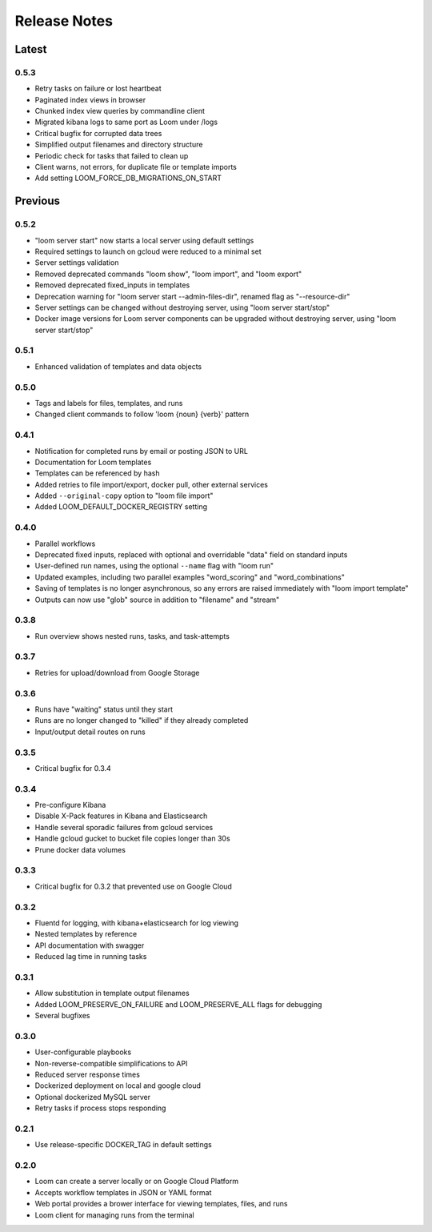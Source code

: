 #############
Release Notes
#############

Latest
=============

0.5.3
------------
* Retry tasks on failure or lost heartbeat
* Paginated index views in browser
* Chunked index view queries by commandline client
* Migrated kibana logs to same port as Loom under /logs
* Critical bugfix for corrupted data trees
* Simplified output filenames and directory structure
* Periodic check for tasks that failed to clean up
* Client warns, not errors, for duplicate file or template imports
* Add setting LOOM_FORCE_DB_MIGRATIONS_ON_START

Previous
=============

0.5.2
------------
* "loom server start" now starts a local server using default settings
* Required settings to launch on gcloud were reduced to a minimal set
* Server settings validation
* Removed deprecated commands "loom show", "loom import", and "loom export"
* Removed deprecated fixed_inputs in templates
* Deprecation warning for "loom server start --admin-files-dir", renamed flag as "--resource-dir"
* Server settings can be changed without destroying server, using "loom server start/stop"
* Docker image versions for Loom server components can be upgraded without destroying server, using "loom server start/stop"

0.5.1
-------------
* Enhanced validation of templates and data objects

0.5.0
-------------
* Tags and labels for files, templates, and runs
* Changed client commands to follow 'loom {noun} {verb}' pattern

0.4.1
-------------
* Notification for completed runs by email or posting JSON to URL
* Documentation for Loom templates
* Templates can be referenced by hash
* Added retries to file import/export, docker pull, other external services
* Added ``--original-copy`` option to "loom file import"
* Added LOOM_DEFAULT_DOCKER_REGISTRY setting

0.4.0
-------------
* Parallel workflows
* Deprecated fixed inputs, replaced with optional and overridable "data" field on standard inputs
* User-defined run names, using the optional ``--name`` flag with "loom run"
* Updated examples, including two parallel examples "word_scoring" and "word_combinations"
* Saving of templates is no longer asynchronous, so any errors are raised immediately with "loom import template"
* Outputs can now use "glob" source in addition to "filename" and "stream"

0.3.8
-------------
* Run overview shows nested runs, tasks, and task-attempts

0.3.7
-------------
* Retries for upload/download from Google Storage

0.3.6
-------------
* Runs have "waiting" status until they start
* Runs are no longer changed to "killed" if they already completed
* Input/output detail routes on runs

0.3.5
-------------
* Critical bugfix for 0.3.4

0.3.4
-------------
* Pre-configure Kibana
* Disable X-Pack features in Kibana and Elasticsearch
* Handle several sporadic failures from gcloud services
* Handle gcloud gucket to bucket file copies longer than 30s
* Prune docker data volumes

0.3.3
-------------
* Critical bugfix for 0.3.2 that prevented use on Google Cloud

0.3.2
-------------
* Fluentd for logging, with kibana+elasticsearch for log viewing
* Nested templates by reference
* API documentation with swagger
* Reduced lag time in running tasks

0.3.1
-------------
* Allow substitution in template output filenames
* Added LOOM_PRESERVE_ON_FAILURE and LOOM_PRESERVE_ALL flags for debugging
* Several bugfixes

0.3.0
-------------
* User-configurable playbooks
* Non-reverse-compatible simplifications to API
* Reduced server response times
* Dockerized deployment on local and google cloud
* Optional dockerized MySQL server
* Retry tasks if process stops responding

0.2.1
-------------
* Use release-specific DOCKER_TAG in default settings

0.2.0
-------------
* Loom can create a server locally or on Google Cloud Platform
* Accepts workflow templates in JSON or YAML format
* Web portal provides a brower interface for viewing templates, files, and runs
* Loom client for managing runs from the terminal
